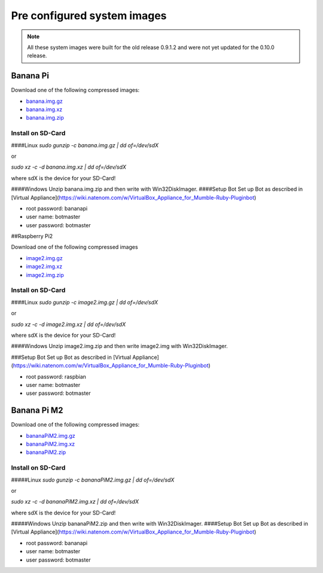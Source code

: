 .. _systemimages-label:

Pre configured system images
============================

.. note::

  All these system images were built for the old release 0.9.1.2 and were not yet updated for the 0.10.0 release.

Banana Pi
---------

Download one of the following compressed images:

- `banana.img.gz`_
- `banana.img.xz`_
- `banana.img.zip`_

.. _banana.img.gz: https://robingroppe.de/media/mumble-ruby-pluginbot/banana.img.gz
.. _banana.img.xz: https://robingroppe.de/media/mumble-ruby-pluginbot/banana.img.xz
.. _banana.img.zip: https://robingroppe.de/media/mumble-ruby-pluginbot/banana.img.zip

Install on SD-Card
^^^^^^^^^^^^^^^^^^

####Linux
`sudo gunzip -c banana.img.gz | dd of=/dev/sdX`

or

`sudo xz -c -d banana.img.xz | dd of=/dev/sdX`

where sdX is the device for your SD-Card!

####Windows
Unzip banana.img.zip and then write with Win32DiskImager.
####Setup Bot
Set up Bot as described in [Virtual Appliance](https://wiki.natenom.com/w/VirtualBox_Appliance_for_Mumble-Ruby-Pluginbot)

- root password: bananapi
- user name:  botmaster
- user password: botmaster

##Raspberry Pi2

Download one of the following compressed images

- `image2.img.gz`_
- `image2.img.xz`_
- `image2.img.zip`_

.. _image2.img.gz: https://robingroppe.de/media/mumble-ruby-pluginbot/image2.img.gz
.. _image2.img.xz: https://robingroppe.de/media/mumble-ruby-pluginbot/image2.img.xz
.. _image2.img.zip: https://robingroppe.de/media/mumble-ruby-pluginbot/image2.img.zip

Install on SD-Card
^^^^^^^^^^^^^^^^^^

####Linux
`sudo gunzip -c image2.img.gz | dd of=/dev/sdX`

or

`sudo xz -c -d image2.img.xz | dd of=/dev/sdX`

where sdX is the device for your SD-Card!

####Windows
Unzip image2.img.zip and then write image2.img with Win32DiskImager.

###Setup Bot
Set up Bot as described in [Virtual Appliance](https://wiki.natenom.com/w/VirtualBox_Appliance_for_Mumble-Ruby-Pluginbot)

- root password: raspbian
- user name:  botmaster
- user password: botmaster

Banana Pi M2
------------

Download one of the following compressed images:

- `bananaPiM2.img.gz`_
- `bananaPiM2.img.xz`_
- `bananaPiM2.zip`_

.. _bananaPiM2.img.gz: https://robingroppe.de/media/mumble-ruby-pluginbot/bananaPiM2.img.gz
.. _bananaPiM2.img.xz: https://robingroppe.de/media/mumble-ruby-pluginbot/bananaPiM2.img.xz
.. _bananaPiM2.zip: https://robingroppe.de/media/mumble-ruby-pluginbot/bananaPiM2.zip

Install on SD-Card
^^^^^^^^^^^^^^^^^^

#####Linux
`sudo gunzip -c bananaPiM2.img.gz | dd of=/dev/sdX`

or

`sudo xz -c -d bananaPiM2.img.xz | dd of=/dev/sdX`

where sdX is the device for your SD-Card!

#####Windows
Unzip bananaPiM2.zip and then write with Win32DiskImager.
####Setup Bot
Set up Bot as described in [Virtual Appliance](https://wiki.natenom.com/w/VirtualBox_Appliance_for_Mumble-Ruby-Pluginbot)

- root password: bananapi
- user name:  botmaster
- user password: botmaster
